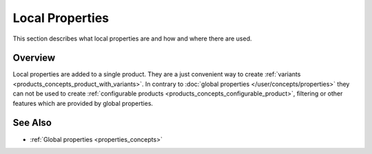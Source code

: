 .. index:: Property

.. _local_properties_concepts:

================
Local Properties
================

This section describes what local properties are and how and where there are
used.

Overview
========

Local properties are added to a single product. They are a just convenient way
to create :ref:`variants <products_concepts_product_with_variants>`. In contrary
to :doc:`global properties </user/concepts/properties>` they can not be used to
create :ref:`configurable products <products_concepts_configurable_product>`,
filtering or other features which are provided by global properties.

See Also
========

* :ref:`Global properties <properties_concepts>`
